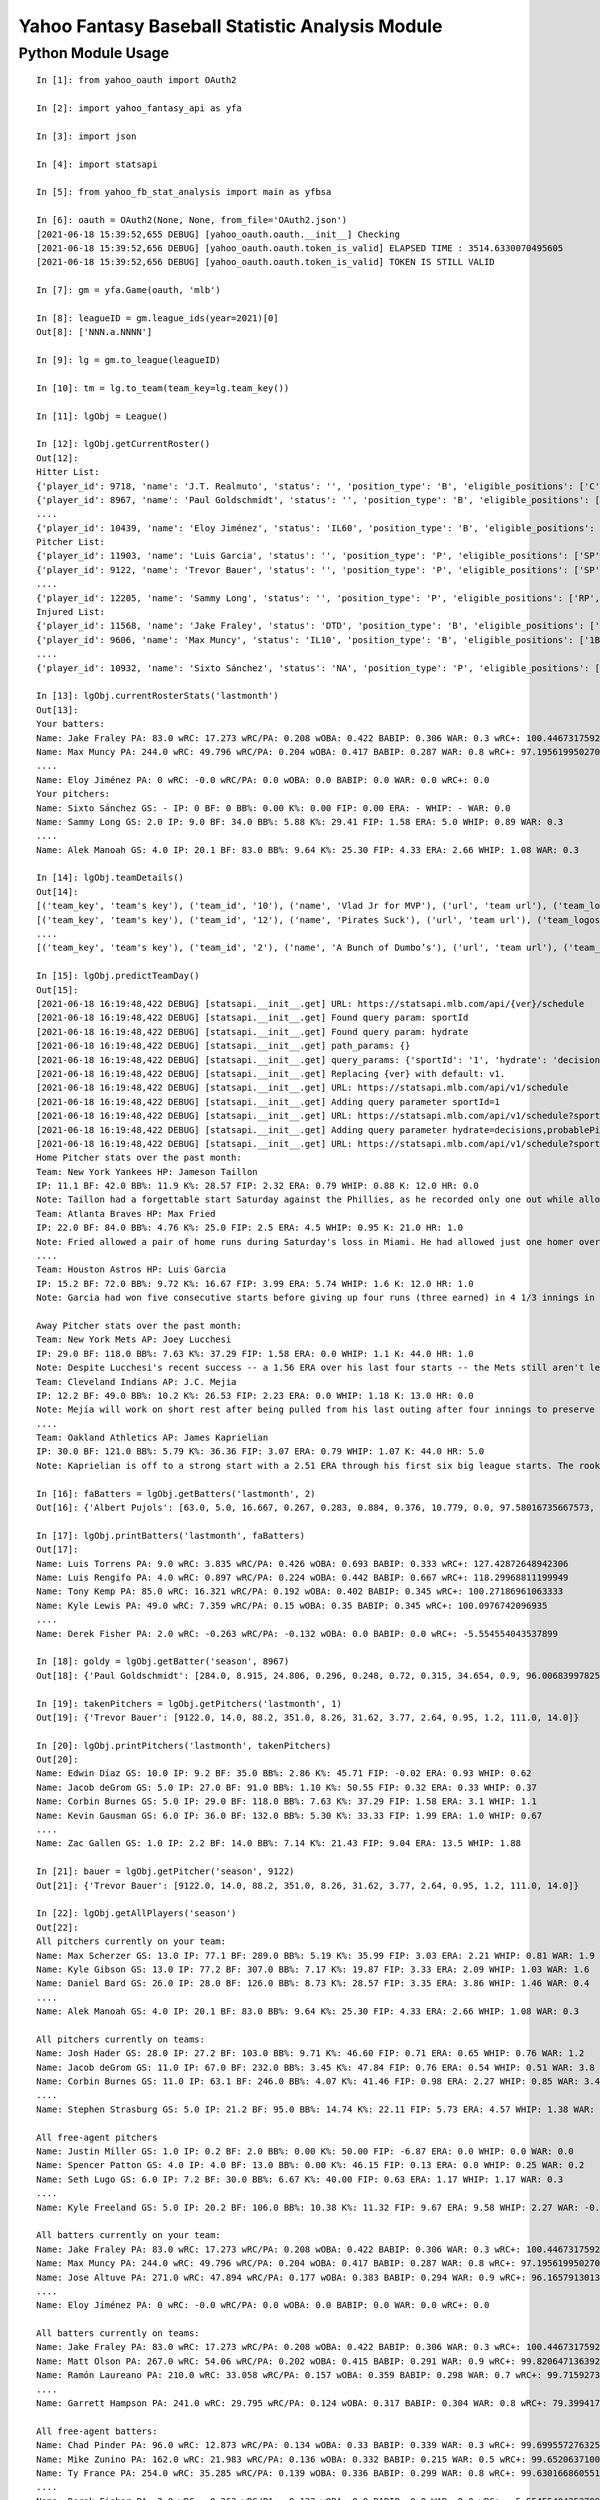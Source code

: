================================================
Yahoo Fantasy Baseball Statistic Analysis Module
================================================

Python Module Usage
-------------------

::

  In [1]: from yahoo_oauth import OAuth2

  In [2]: import yahoo_fantasy_api as yfa

  In [3]: import json

  In [4]: import statsapi

  In [5]: from yahoo_fb_stat_analysis import main as yfbsa

  In [6]: oauth = OAuth2(None, None, from_file='OAuth2.json')
  [2021-06-18 15:39:52,655 DEBUG] [yahoo_oauth.oauth.__init__] Checking
  [2021-06-18 15:39:52,656 DEBUG] [yahoo_oauth.oauth.token_is_valid] ELAPSED TIME : 3514.6330070495605
  [2021-06-18 15:39:52,656 DEBUG] [yahoo_oauth.oauth.token_is_valid] TOKEN IS STILL VALID

  In [7]: gm = yfa.Game(oauth, 'mlb')

  In [8]: leagueID = gm.league_ids(year=2021)[0]
  Out[8]: ['NNN.a.NNNN']

  In [9]: lg = gm.to_league(leagueID)

  In [10]: tm = lg.to_team(team_key=lg.team_key())

  In [11]: lgObj = League()

  In [12]: lgObj.getCurrentRoster()
  Out[12]:
  Hitter List:
  {'player_id': 9718, 'name': 'J.T. Realmuto', 'status': '', 'position_type': 'B', 'eligible_positions': ['C', 'Util'], 'selected_position': 'C'}
  {'player_id': 8967, 'name': 'Paul Goldschmidt', 'status': '', 'position_type': 'B', 'eligible_positions': ['1B', 'Util'], 'selected_position': '1B'}
  ....
  {'player_id': 10439, 'name': 'Eloy Jiménez', 'status': 'IL60', 'position_type': 'B', 'eligible_positions': ['OF', 'Util', 'IL'], 'selected_position': 'IL'}
  Pitcher List:
  {'player_id': 11903, 'name': 'Luis Garcia', 'status': '', 'position_type': 'P', 'eligible_positions': ['SP', 'P'], 'selected_position': 'SP'}
  {'player_id': 9122, 'name': 'Trevor Bauer', 'status': '', 'position_type': 'P', 'eligible_positions': ['SP', 'P'], 'selected_position': 'SP'}
  ....
  {'player_id': 12205, 'name': 'Sammy Long', 'status': '', 'position_type': 'P', 'eligible_positions': ['RP', 'P'], 'selected_position': ''}
  Injured List:
  {'player_id': 11568, 'name': 'Jake Fraley', 'status': 'DTD', 'position_type': 'B', 'eligible_positions': ['OF', 'Util'], 'selected_position': 'OF'}
  {'player_id': 9606, 'name': 'Max Muncy', 'status': 'IL10', 'position_type': 'B', 'eligible_positions': ['1B', '2B', '3B', 'Util', 'IL'], 'selected_position': 'IL'}
  ....
  {'player_id': 10932, 'name': 'Sixto Sánchez', 'status': 'NA', 'position_type': 'P', 'eligible_positions': ['SP', 'P', 'NA'], 'selected_position': 'NA'}

  In [13]: lgObj.currentRosterStats('lastmonth')
  Out[13]:
  Your batters:
  Name: Jake Fraley PA: 83.0 wRC: 17.273 wRC/PA: 0.208 wOBA: 0.422 BABIP: 0.306 WAR: 0.3 wRC+: 100.44673175922586
  Name: Max Muncy PA: 244.0 wRC: 49.796 wRC/PA: 0.204 wOBA: 0.417 BABIP: 0.287 WAR: 0.8 wRC+: 97.19561995027043
  ....
  Name: Eloy Jiménez PA: 0 wRC: -0.0 wRC/PA: 0.0 wOBA: 0.0 BABIP: 0.0 WAR: 0.0 wRC+: 0.0
  Your pitchers:
  Name: Sixto Sánchez GS: - IP: 0 BF: 0 BB%: 0.00 K%: 0.00 FIP: 0.00 ERA: - WHIP: - WAR: 0.0
  Name: Sammy Long GS: 2.0 IP: 9.0 BF: 34.0 BB%: 5.88 K%: 29.41 FIP: 1.58 ERA: 5.0 WHIP: 0.89 WAR: 0.3
  ....
  Name: Alek Manoah GS: 4.0 IP: 20.1 BF: 83.0 BB%: 9.64 K%: 25.30 FIP: 4.33 ERA: 2.66 WHIP: 1.08 WAR: 0.3

  In [14]: lgObj.teamDetails()
  Out[14]:
  [('team_key', 'team's key'), ('team_id', '10'), ('name', 'Vlad Jr for MVP'), ('url', 'team url'), ('team_logos', [{'team_logo': {'size': 'large', 'url': 'https://yahoofantasysports-res.cloudinary.com/image/upload/t_s192sq/fantasy-logos/44fd8e00d7bbf781b3b7b4ca468a4072986c485ee4f0b8cd083b47ad327c42e3.png'}}]), ('waiver_priority', 10), ('number_of_moves', '21'), ('number_of_trades', 0), ('roster_adds', {'coverage_type': 'week', 'coverage_value': 11, 'value': '1'}), ('league_scoring_type', 'head'), ('draft_position', 2), ('has_draft_grade', 0), ('managers', [{'manager': {'manager_id': '10', 'nickname': 'Mr. X', 'guid': 'B3QNT4MWWQDXZS3J7HDPCDPWVU', 'image_url': 'https://s.yimg.com/ag/images/default_user_profile_pic_64sq.jpg', 'felo_score': '658', 'felo_tier': 'silver'}}])]
  [('team_key', 'team's key'), ('team_id', '12'), ('name', 'Pirates Suck'), ('url', 'team url'), ('team_logos', [{'team_logo': {'size': 'large', 'url': 'https://s.yimg.com/cv/apiv2/default/mlb/mlb_4_s.png'}}]), ('waiver_priority', 12), ('number_of_moves', '16'), ('number_of_trades', 0), ('roster_adds', {'coverage_type': 'week', 'coverage_value': 11, 'value': '0'}), ('league_scoring_type', 'head'), ('draft_position', 3), ('has_draft_grade', 0), ('managers', [{'manager': {'manager_id': '12', 'nickname': 'Mr. Y', 'guid': 'JLUKFLTAHXRTWF46MW3YLFKE3E', 'image_url': 'https://s.yimg.com/ag/images/default_user_profile_pic_64sq.jpg', 'felo_score': '668', 'felo_tier': 'silver'}}])]
  ....
  [('team_key', 'team's key'), ('team_id', '2'), ('name', 'A Bunch of Dumbo’s'), ('url', 'team url'), ('team_logos', [{'team_logo': {'size': 'large', 'url': 'https://s.yimg.com/cv/apiv2/default/mlb/mlb_2.png'}}]), ('waiver_priority', 1), ('number_of_moves', '1'), ('number_of_trades', 0), ('roster_adds', {'coverage_type': 'week', 'coverage_value': 11, 'value': '0'}), ('league_scoring_type', 'head'), ('draft_position', 12), ('has_draft_grade', 0), ('managers', [{'manager': {'manager_id': '2', 'nickname': 'Mr. Z', 'guid': '7NIG4ZRBEELFHB43MOYUGCW3KU', 'image_url': 'https://s.yimg.com/ag/images/default_user_profile_pic_64sq.jpg', 'felo_score': '477', 'felo_tier': 'bronze'}}])]

  In [15]: lgObj.predictTeamDay()
  Out[15]:
  [2021-06-18 16:19:48,422 DEBUG] [statsapi.__init__.get] URL: https://statsapi.mlb.com/api/{ver}/schedule
  [2021-06-18 16:19:48,422 DEBUG] [statsapi.__init__.get] Found query param: sportId
  [2021-06-18 16:19:48,422 DEBUG] [statsapi.__init__.get] Found query param: hydrate
  [2021-06-18 16:19:48,422 DEBUG] [statsapi.__init__.get] path_params: {}
  [2021-06-18 16:19:48,422 DEBUG] [statsapi.__init__.get] query_params: {'sportId': '1', 'hydrate': 'decisions,probablePitcher(note),linescore'}
  [2021-06-18 16:19:48,422 DEBUG] [statsapi.__init__.get] Replacing {ver} with default: v1.
  [2021-06-18 16:19:48,422 DEBUG] [statsapi.__init__.get] URL: https://statsapi.mlb.com/api/v1/schedule
  [2021-06-18 16:19:48,422 DEBUG] [statsapi.__init__.get] Adding query parameter sportId=1
  [2021-06-18 16:19:48,422 DEBUG] [statsapi.__init__.get] URL: https://statsapi.mlb.com/api/v1/schedule?sportId=1
  [2021-06-18 16:19:48,422 DEBUG] [statsapi.__init__.get] Adding query parameter hydrate=decisions,probablePitcher(note),linescore
  [2021-06-18 16:19:48,422 DEBUG] [statsapi.__init__.get] URL: https://statsapi.mlb.com/api/v1/schedule?sportId=1&hydrate=decisions,probablePitcher(note),linescore
  Home Pitcher stats over the past month:
  Team: New York Yankees HP: Jameson Taillon
  IP: 11.1 BF: 42.0 BB%: 11.9 K%: 28.57 FIP: 2.32 ERA: 0.79 WHIP: 0.88 K: 12.0 HR: 0.0
  Note: Taillon had a forgettable start Saturday against the Phillies, as he recorded only one out while allowing four runs on five hits. He will look to put that in the rear-view mirror in his first career start against the A's.
  Team: Atlanta Braves HP: Max Fried
  IP: 22.0 BF: 84.0 BB%: 4.76 K%: 25.0 FIP: 2.5 ERA: 4.5 WHIP: 0.95 K: 21.0 HR: 1.0
  Note: Fried allowed a pair of home runs during Saturday's loss in Miami. He had allowed just one homer over his past six starts combined.
  ....
  Team: Houston Astros HP: Luis Garcia
  IP: 15.2 BF: 72.0 BB%: 9.72 K%: 16.67 FIP: 3.99 ERA: 5.74 WHIP: 1.6 K: 12.0 HR: 1.0
  Note: Garcia had won five consecutive starts before giving up four runs (three earned) in 4 1/3 innings in last Saturday's loss to the Twins. As a starter, he has a 3.14 ERA and 1.06 WHIP in 57 1/3 innings.

  Away Pitcher stats over the past month:
  Team: New York Mets AP: Joey Lucchesi
  IP: 29.0 BF: 118.0 BB%: 7.63 K%: 37.29 FIP: 1.58 ERA: 0.0 WHIP: 1.1 K: 44.0 HR: 1.0
  Note: Despite Lucchesi's recent success -- a 1.56 ERA over his last four starts -- the Mets still aren't letting him face opposing batters more than twice. Perhaps that will change after he set season highs with five innings and 72 pitches last time out.
  Team: Cleveland Indians AP: J.C. Mejia
  IP: 12.2 BF: 49.0 BB%: 10.2 K%: 26.53 FIP: 2.23 ERA: 0.0 WHIP: 1.18 K: 13.0 HR: 0.0
  Note: Mejía will work on short rest after being pulled from his last outing after four innings to preserve his pitch count. The Indians are trying to be creative to get through their lack of starters, and Mejía will likely remain around the 50-60 pitch count.
  ....
  Team: Oakland Athletics AP: James Kaprielian
  IP: 30.0 BF: 121.0 BB%: 5.79 K%: 36.36 FIP: 3.07 ERA: 0.79 WHIP: 1.07 K: 44.0 HR: 5.0
  Note: Kaprielian is off to a strong start with a 2.51 ERA through his first six big league starts. The rookie has been particularly tough against right-handed batters, holding them to a .131 batting average.

  In [16]: faBatters = lgObj.getBatters('lastmonth', 2)
  Out[16]: {'Albert Pujols': [63.0, 5.0, 16.667, 0.267, 0.283, 0.884, 0.376, 10.779, 0.0, 97.58016735667573, 0.171] .... }

  In [17]: lgObj.printBatters('lastmonth', faBatters)
  Out[17]:
  Name: Luis Torrens PA: 9.0 wRC: 3.835 wRC/PA: 0.426 wOBA: 0.693 BABIP: 0.333 wRC+: 127.42872648942306
  Name: Luis Rengifo PA: 4.0 wRC: 0.897 wRC/PA: 0.224 wOBA: 0.442 BABIP: 0.667 wRC+: 118.29968811199949
  Name: Tony Kemp PA: 85.0 wRC: 16.321 wRC/PA: 0.192 wOBA: 0.402 BABIP: 0.345 wRC+: 100.27186961063333
  Name: Kyle Lewis PA: 49.0 wRC: 7.359 wRC/PA: 0.15 wOBA: 0.35 BABIP: 0.345 wRC+: 100.0976742096935
  ....
  Name: Derek Fisher PA: 2.0 wRC: -0.263 wRC/PA: -0.132 wOBA: 0.0 BABIP: 0.0 wRC+: -5.554554043537899

  In [18]: goldy = lgObj.getBatter('season', 8967)
  Out[18]: {'Paul Goldschmidt': [284.0, 8.915, 24.806, 0.296, 0.248, 0.72, 0.315, 34.654, 0.9, 96.00683997825512, 0.122]}

  In [19]: takenPitchers = lgObj.getPitchers('lastmonth', 1)
  Out[19]: {'Trevor Bauer': [9122.0, 14.0, 88.2, 351.0, 8.26, 31.62, 3.77, 2.64, 0.95, 1.2, 111.0, 14.0]}

  In [20]: lgObj.printPitchers('lastmonth', takenPitchers)
  Out[20]:
  Name: Edwin Díaz GS: 10.0 IP: 9.2 BF: 35.0 BB%: 2.86 K%: 45.71 FIP: -0.02 ERA: 0.93 WHIP: 0.62
  Name: Jacob deGrom GS: 5.0 IP: 27.0 BF: 91.0 BB%: 1.10 K%: 50.55 FIP: 0.32 ERA: 0.33 WHIP: 0.37
  Name: Corbin Burnes GS: 5.0 IP: 29.0 BF: 118.0 BB%: 7.63 K%: 37.29 FIP: 1.58 ERA: 3.1 WHIP: 1.1
  Name: Kevin Gausman GS: 6.0 IP: 36.0 BF: 132.0 BB%: 5.30 K%: 33.33 FIP: 1.99 ERA: 1.0 WHIP: 0.67
  ....
  Name: Zac Gallen GS: 1.0 IP: 2.2 BF: 14.0 BB%: 7.14 K%: 21.43 FIP: 9.04 ERA: 13.5 WHIP: 1.88

  In [21]: bauer = lgObj.getPitcher('season', 9122)
  Out[21]: {'Trevor Bauer': [9122.0, 14.0, 88.2, 351.0, 8.26, 31.62, 3.77, 2.64, 0.95, 1.2, 111.0, 14.0]}

  In [22]: lgObj.getAllPlayers('season')
  Out[22]:
  All pitchers currently on your team:
  Name: Max Scherzer GS: 13.0 IP: 77.1 BF: 289.0 BB%: 5.19 K%: 35.99 FIP: 3.03 ERA: 2.21 WHIP: 0.81 WAR: 1.9
  Name: Kyle Gibson GS: 13.0 IP: 77.2 BF: 307.0 BB%: 7.17 K%: 19.87 FIP: 3.33 ERA: 2.09 WHIP: 1.03 WAR: 1.6
  Name: Daniel Bard GS: 26.0 IP: 28.0 BF: 126.0 BB%: 8.73 K%: 28.57 FIP: 3.35 ERA: 3.86 WHIP: 1.46 WAR: 0.4
  ....
  Name: Alek Manoah GS: 4.0 IP: 20.1 BF: 83.0 BB%: 9.64 K%: 25.30 FIP: 4.33 ERA: 2.66 WHIP: 1.08 WAR: 0.3

  All pitchers currently on teams:
  Name: Josh Hader GS: 28.0 IP: 27.2 BF: 103.0 BB%: 9.71 K%: 46.60 FIP: 0.71 ERA: 0.65 WHIP: 0.76 WAR: 1.2
  Name: Jacob deGrom GS: 11.0 IP: 67.0 BF: 232.0 BB%: 3.45 K%: 47.84 FIP: 0.76 ERA: 0.54 WHIP: 0.51 WAR: 3.8
  Name: Corbin Burnes GS: 11.0 IP: 63.1 BF: 246.0 BB%: 4.07 K%: 41.46 FIP: 0.98 ERA: 2.27 WHIP: 0.85 WAR: 3.4
  ....
  Name: Stephen Strasburg GS: 5.0 IP: 21.2 BF: 95.0 BB%: 14.74 K%: 22.11 FIP: 5.73 ERA: 4.57 WHIP: 1.38 WAR: 0.0

  All free-agent pitchers
  Name: Justin Miller GS: 1.0 IP: 0.2 BF: 2.0 BB%: 0.00 K%: 50.00 FIP: -6.87 ERA: 0.0 WHIP: 0.0 WAR: 0.0
  Name: Spencer Patton GS: 4.0 IP: 4.0 BF: 13.0 BB%: 0.00 K%: 46.15 FIP: 0.13 ERA: 0.0 WHIP: 0.25 WAR: 0.2
  Name: Seth Lugo GS: 6.0 IP: 7.2 BF: 30.0 BB%: 6.67 K%: 40.00 FIP: 0.63 ERA: 1.17 WHIP: 1.17 WAR: 0.3
  ....
  Name: Kyle Freeland GS: 5.0 IP: 20.2 BF: 106.0 BB%: 10.38 K%: 11.32 FIP: 9.67 ERA: 9.58 WHIP: 2.27 WAR: -0.5

  All batters currently on your team:
  Name: Jake Fraley PA: 83.0 wRC: 17.273 wRC/PA: 0.208 wOBA: 0.422 BABIP: 0.306 WAR: 0.3 wRC+: 100.44673175922586
  Name: Max Muncy PA: 244.0 wRC: 49.796 wRC/PA: 0.204 wOBA: 0.417 BABIP: 0.287 WAR: 0.8 wRC+: 97.19561995027043
  Name: Jose Altuve PA: 271.0 wRC: 47.894 wRC/PA: 0.177 wOBA: 0.383 BABIP: 0.294 WAR: 0.9 wRC+: 96.16579130136618
  ....
  Name: Eloy Jiménez PA: 0 wRC: -0.0 wRC/PA: 0.0 wOBA: 0.0 BABIP: 0.0 WAR: 0.0 wRC+: 0.0

  All batters currently on teams:
  Name: Jake Fraley PA: 83.0 wRC: 17.273 wRC/PA: 0.208 wOBA: 0.422 BABIP: 0.306 WAR: 0.3 wRC+: 100.44673175922586
  Name: Matt Olson PA: 267.0 wRC: 54.06 wRC/PA: 0.202 wOBA: 0.415 BABIP: 0.291 WAR: 0.9 wRC+: 99.82064713639215
  Name: Ramón Laureano PA: 210.0 wRC: 33.058 wRC/PA: 0.157 wOBA: 0.359 BABIP: 0.298 WAR: 0.7 wRC+: 99.71592739918019
  ....
  Name: Garrett Hampson PA: 241.0 wRC: 29.795 wRC/PA: 0.124 wOBA: 0.317 BABIP: 0.304 WAR: 0.8 wRC+: 79.39941787107149

  All free-agent batters:
  Name: Chad Pinder PA: 96.0 wRC: 12.873 wRC/PA: 0.134 wOBA: 0.33 BABIP: 0.339 WAR: 0.3 wRC+: 99.6995572763256
  Name: Mike Zunino PA: 162.0 wRC: 21.983 wRC/PA: 0.136 wOBA: 0.332 BABIP: 0.215 WAR: 0.5 wRC+: 99.65206371001915
  Name: Ty France PA: 254.0 wRC: 35.285 wRC/PA: 0.139 wOBA: 0.336 BABIP: 0.299 WAR: 0.8 wRC+: 99.630166860551
  ....
  Name: Derek Fisher PA: 2.0 wRC: -0.263 wRC/PA: -0.132 wOBA: 0.0 BABIP: 0.0 WAR: 0.0 wRC+: -5.554554043537899

  In [23]: lgObj.getPlayer("Jose Altuve", "season")
  Out[23]: Name: Jose Altuve PA: 289.0 wRC: 51.075 wRC/PA: 0.177 wOBA: 0.383 BABIP: 0.298 WAR: 0.9 wRC+: 96.15519892336707
